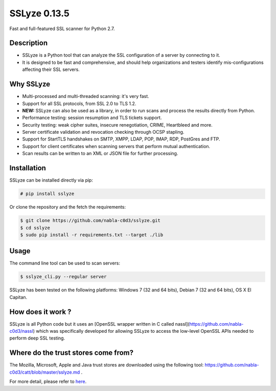 SSLyze 0.13.5
=============

Fast and full-featured SSL scanner for Python 2.7.

Description
-----------

* SSLyze is a Python tool that can analyze the SSL configuration of a server by connecting to it.

* It is designed to be fast and comprehensive, and should help organizations and testers identify mis-configurations affecting their SSL servers.

Why SSLyze
----------

* Multi-processed and multi-threaded scanning: it's very fast.
* Support for all SSL protocols, from SSL 2.0 to TLS 1.2.
* **NEW:** SSLyze can also be used as a library, in order to run scans and process the results directly from Python.
* Performance testing: session resumption and TLS tickets support.
* Security testing: weak cipher suites, insecure renegotiation, CRIME, Heartbleed and more.
* Server certificate validation and revocation checking through OCSP stapling.
* Support for StartTLS handshakes on SMTP, XMPP, LDAP, POP, IMAP, RDP, PostGres and FTP.
* Support for client certificates when scanning servers that perform mutual authentication.
* Scan results can be written to an XML or JSON file for further processing.

Installation
------------

SSLyze can be installed directly via pip:

.. code-block:: console

    # pip install sslyze

Or clone the repository and the fetch the requirements:

.. code-block:: console

    $ git clone https://github.com/nabla-c0d3/sslyze.git
    $ cd sslyze
    $ sudo pip install -r requirements.txt --target ./lib


Usage
-----

The command line tool can be used to scan servers:

.. code-block:: console

    $ sslyze_cli.py --regular server

SSLyze has been tested on the following platforms: Windows 7 (32 and 64 bits), Debian 7 (32 and 64 bits), OS X El
Capitan.

How does it work ?
------------------

SSLyze is all Python code but it uses an
[OpenSSL wrapper written in C called nassl](https://github.com/nabla-c0d3/nassl) which was specifically developed for
allowing SSLyze to access the low-level OpenSSL APIs needed to perform deep SSL testing.

Where do the trust stores come from?
------------------------------------

The Mozilla, Microsoft, Apple and Java trust stores are downloaded using the following tool:
https://github.com/nabla-c0d3/catt/blob/master/sslyze.md .


For more detail, please refer to `here <https://pypi.python.org/pypi/SSLyze>`_.

